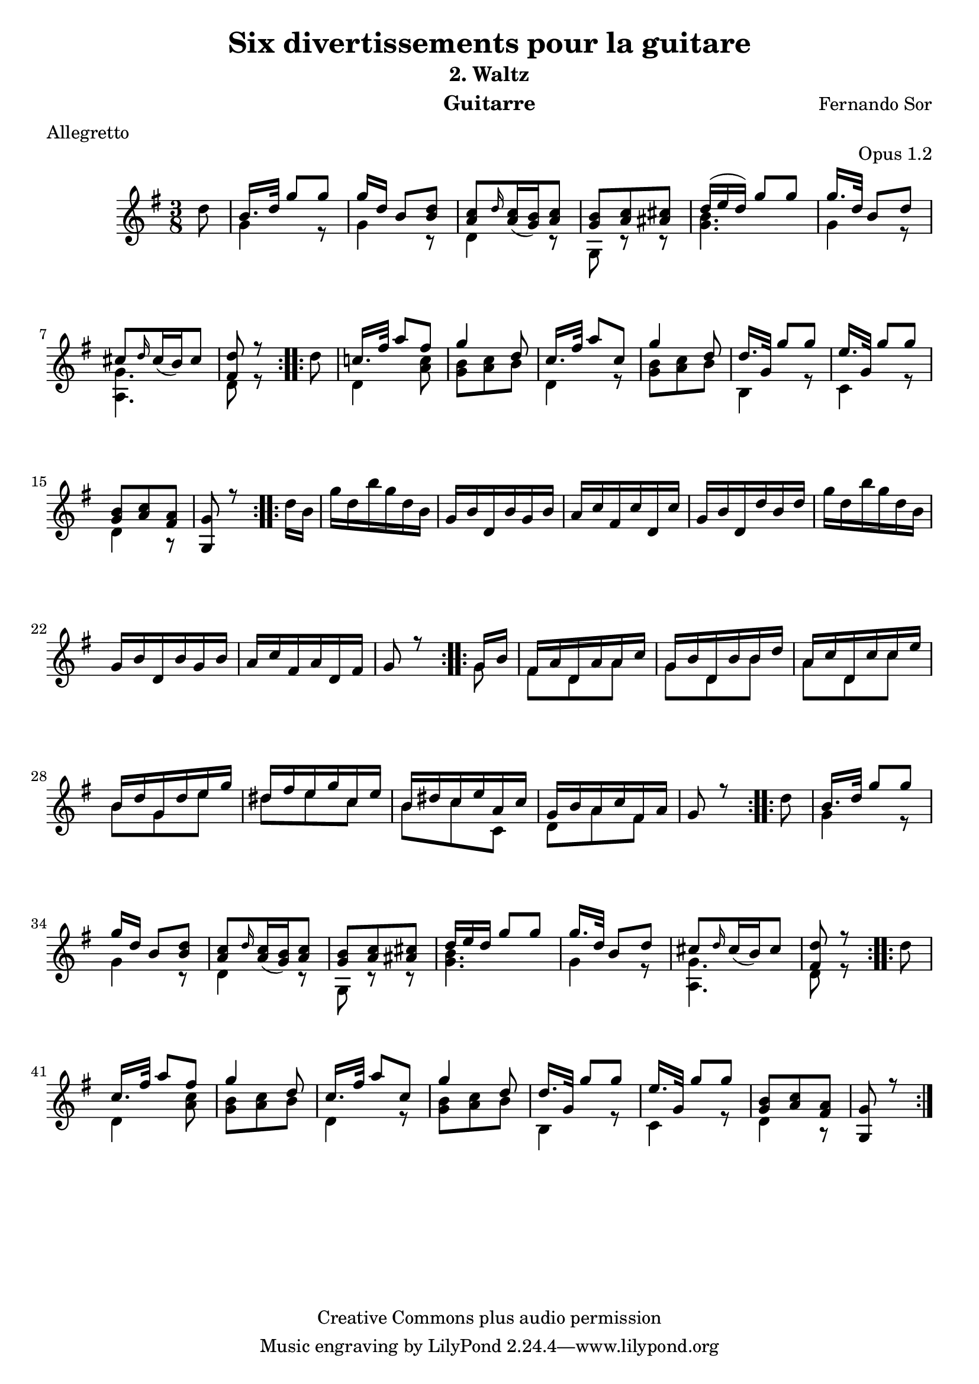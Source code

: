 %{
This document aims for a clean and consistent LilyPond editing style:
 * comments on 10 tabs (further if necessary)
 * line numbers at end of line
 * brackets documented at end of line
 * differences from the facsimile documented at end of line
 * ugly tweaks documented at end of line (look for %tweak)

I try to keep this file portable to future LilyPond versions. Therefore, I limit layout tweaks to a minimum.

Enjoy this music!

Mark Van den Borre <mark@markvdb.be>
%}

\version "2.18.2"
\header {
  mutopiatitle = "Divertissements pour la guitare, n°2 Waltz "
  mutopiacomposer = "SorF"
  mutopiaopus = "O 1.2"
  mutopiainstrument = "Guitar"
  date = "1820s"
  source = "Golden Music Press/GFA/Frederic Noad facsimile edition"
  style = "Classical"
  copyright = "Creative Commons plus audio permission"
  maintainer = "Mark Van den Borre"
  maintainerEmail = "mark@markvdb.be"
  maintainerWeb = "http://markvdb.be"
  title 	= "Six divertissements pour la guitare"
  opus		= "Opus 1.2"
  instrument	= "Guitarre"
  meter		= "Allegretto"
  subtitle = 	"2. Waltz"
  source =	"Golden Music Press/GFA/Frederic Noad facsimile edition"
  composer =	"Fernando Sor"
  enteredby	= "Mark Van den Borre"
  footer = 	"Mutopia-2004/05/03-452"
}

upperVoice =  \relative c'{
 \repeat volta 2 {								%begin repeat #1
  \partial 8*1 \stemDown d'8|							%upbeat
  \stemUp b16. d32  g8[ g]|							%1
  g16 d  b8[ <d b>]|								%2
  <c a> \grace d16 \slurDown <c a>16( <b g>) <c a>8|				%3
  <b g> <c a> <cis ais>|							%4
  \slurUp \tuplet 3/2 {d16( e  d)}  g8[ g]|					%5
  g16. d32  b8[ d]|								%6
  cis[ \grace d16 \slurDown cis16(  b) cis8]|					%7
  <d fis,>r8									%8.1
  }										%end repeat #1
  
 \repeat volta 2 {								%begin repeat #2
  \stemDown d|									%8.2
  \stemUp c!16. fis32  a8[ fis]|						%9
  g4 d8|									%10
  c16. fis32  a8[ c,]|								%11
  g'4 d8|									%12
  d16. g,32  g'8[ g]|								%13
  e16. g,32  g'8[ g]|								%14
  <b, g> <c a> <a fis>|								%15
  <g g,> r8									%16.1
 }										%end repeat #2
  
 \repeat volta 2 {								%begin repeat #3
  \stemDown d'16 b|								%16.2
  g' d b' g d b|								%17
  \stemUp g b d, b' g b|							%18
  a c fis, c' d, c'|								%19
  g b d, d' b d|								%20
  \stemDown g d b' g d b|							%21
  \stemUp g b d, b' g b|							%22
  a c fis, a d, fis|								%23
  g8 r8										%24.1
 }										%end repeat #3
  
 \repeat volta 2 {								%begin repeat #4
  g16 b|									%24.2
  fis a d, a' a c|								%25
  g b d, b' b d|								%26
  a c d, c' c e|								%27
  b d g, d' e g|								%28
  dis fis e g c, e|								%29
  b dis c e a, c|								%30
  g b a c fis, a|								%31
  g8 r										%32.1
 }										%end repeat #4
 
 \repeat volta 2 {								%begin repeat #5
  \stemDown d'8 |								%32.2
  \stemUp b16. d32  g8[ g]|							%33
  g16 d  b8[ <d b>]|								%34
  <c a> \grace d16 \slurDown <c a>16( <b g>) <c a>8|				%35
  <b g> <c a> <cis ais>|							%36
  \tuplet 3/2 {d16 e d}  g8[ g]|							%37
  g16. d32  b8[ d]|								%38
  cis[ \grace d16 \slurDown cis16(  b) cis8]|					%39
  <d fis,>r8									%40.1
 }										%end repeat #5
  
 \repeat volta 2 {								%begin repeat #6
  \stemDown d|									%40.2
  \stemUp c16. fis32  a8[ fis]|							%41
  g4 d8|									%42
  c16. fis32  a8[ c,]|								%43
  g'4 d8|									%44
  d16. g,32  g'8[ g]|								%45
  e16. g,32  g'8[ g]|								%46
  <b, g> <c a> <a fis>|								%47
  <g g,> r8									%48.1
 }										%end repeat #6
}

lowerVoice =  \relative c'{
 \partial 8*1 s8|								%upbeat
 \stemDown g'4 r8|								%1
 g4 r8|										%2
 d4 r8|										%3
 g,8 r r|									%4
 <g' b>4.|									%5
 g4 r8|										%6
 <g a,>4.|									%7
 d8 r8 s8|									%8
 d4 <a' c>8|									%9
 <b g> <c a> b|									%10
 d,4 r8|									%11
 <b' g> <c a> b|								%12
 b,4 r8|									%13
 c4 r8|										%14
 d4 r8|										%15
 s4.|										%16
 s4.|										%17
 s4.|										%18
 s4.|										%19
 s4.|										%20
 s4.|										%21
 s4.|										%22
 s4.|										%23
 s4 g8|										%24
 fis d a'|									%25
 g d b'|									%26
 a d, c'|									%27
 b g e'|									%28
 dis e c|									%29
 b c c,|									%30
 d a' fis|									%31
 s4 s8|										%32
 \stemDown g4 r8|								%33
 g4 r8|										%34
 d4 r8|										%35
 g,8 r r|									%36
 <g' b>4.|									%37
 g4 r8|										%38
 <g a,>4.|									%39
 d8 r8 s8|									%40
 d4 <a' c>8|									%41
 <b g> <c a> b|									%42
 d,4 r8|									%43
 <b' g> <c a> b|								%44
 b,4 r8|									%45
 c4 r8|										%46
 d4 r8|										%47
}

\paper {
  system-system-spacing.minimum-distance = #18
}

\score {
 \context Staff = "guitar"  <<
  \time 3/8
  \key g \major
  \clef violin 
  \context Voice = "one" {
   \voiceOne
   \omit TupletNumber
   \upperVoice
  }
  \context Voice = "two" {
   \voiceTwo
   \lowerVoice
  }
>>

  \midi {
    \tempo 4. = 60
    }


\layout {}
}
